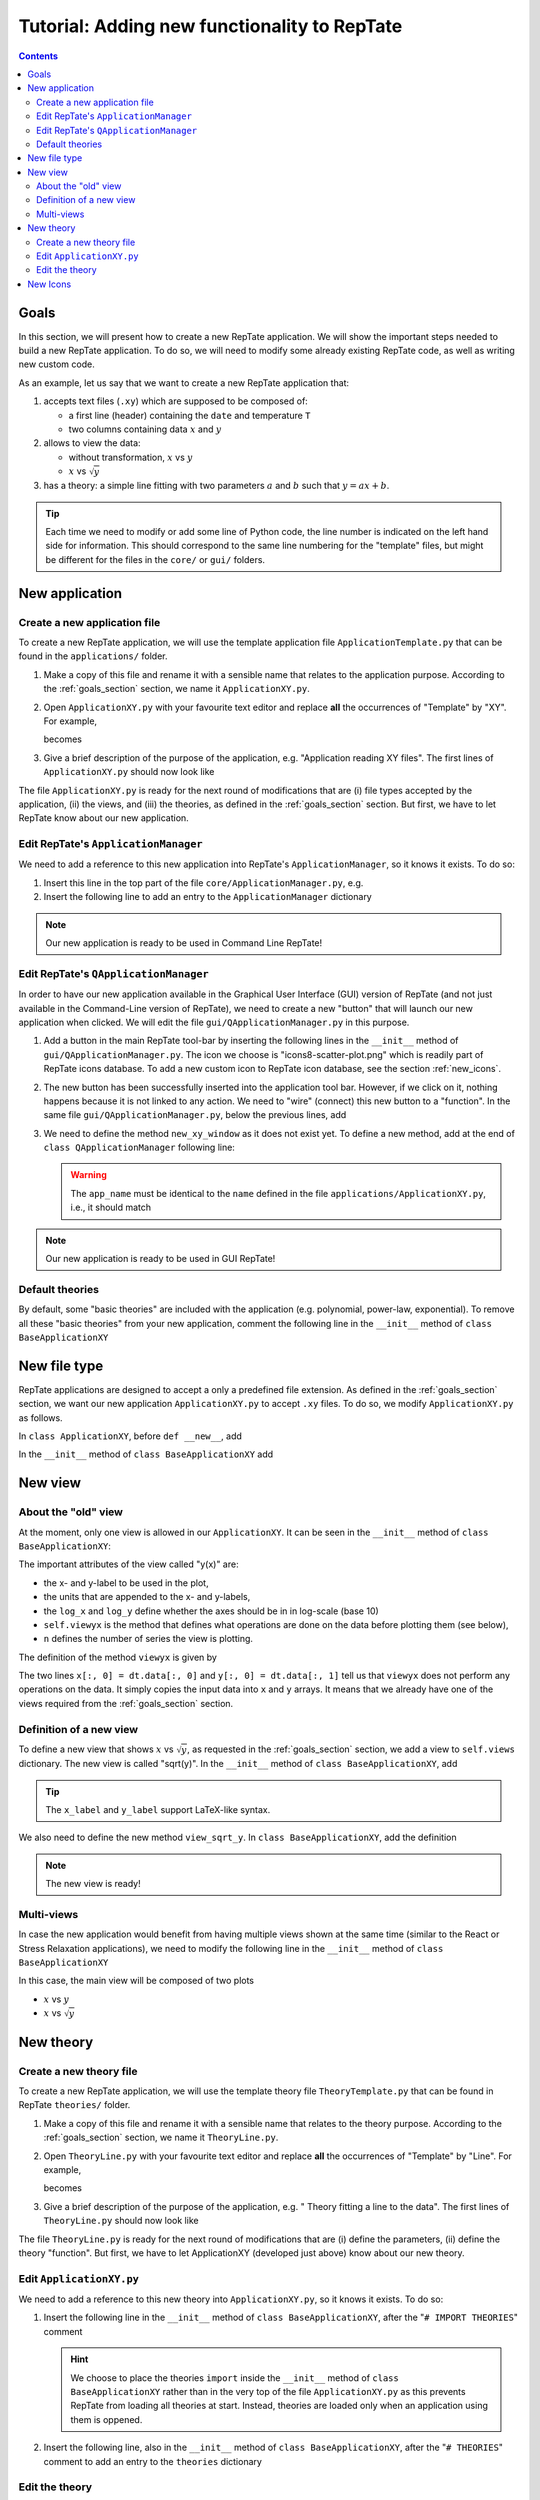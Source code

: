 =============================================
Tutorial: Adding new functionality to RepTate
=============================================

.. contents:: Contents
    :local:

.. role:: python(code)
    :language: python

.. _goals_section:

-----
Goals
-----

In this section, we will present how to create a new RepTate application.
We will show the important steps needed to build a new RepTate application.
To do so, we will need to modify some already existing RepTate code, as well
as writing new custom code.

As an example, let us say that we want to create a new RepTate application that:
  
#. accepts text files (``.xy``) which are supposed to be composed of:
   
   - a first line (header) containing the ``date`` and temperature ``T``
   - two columns containing data :math:`x` and :math:`y`

#. allows to view the data:
    
   - without transformation, :math:`x` vs :math:`y`
   - :math:`x` vs :math:`\sqrt{y}`

#. has a theory: a simple line fitting with two parameters :math:`a` and :math:`b` such that
   :math:`y = ax+b`.

.. tip::
    Each time we need to modify or add some line of Python code, the line number is indicated
    on the left hand side for information. 
    This should correspond to the same line numbering for the "template" files, but might
    be different for the files in the ``core/`` or ``gui/`` folders.

---------------
New application
---------------

Create a new application file
-----------------------------

To create a new RepTate application, we will use the template
application file ``ApplicationTemplate.py`` that can be found in the
``applications/`` folder.

#.  Make a copy of this file and rename it with a sensible name that 
    relates to the application purpose. According to the 
    :ref:`goals_section` section, we name it ``ApplicationXY.py``.

#.  Open ``ApplicationXY.py`` with your favourite text editor and
    replace **all** the occurrences of "Template" by "XY". For example, 
    
    .. code-block:: python
       :lineno-start: 46

        class ApplicationTemplate(CmdBase):
    
    becomes

    .. code-block:: python
       :lineno-start: 46

        class ApplicationXY(CmdBase):


#.  Give a brief description of the purpose of the application, 
    e.g. "Application reading XY files".
    The first lines of ``ApplicationXY.py`` should now look like

    .. code-block:: python
       :lineno-start: 33

       """Module ApplicationXY

       Application reading XY files

       """

The file ``ApplicationXY.py`` is ready for the next round of modifications
that are (i) file types accepted by the application, (ii) the views, 
and (iii) the theories, as defined in the :ref:`goals_section` section.
But first, we have to let RepTate know about our new application.

Edit RepTate's ``ApplicationManager``
-------------------------------------

We need to add a reference to this new application into 
RepTate's ``ApplicationManager``, so it knows it exists. To do so:

#.  Insert this line in the top part of the file ``core/ApplicationManager.py``,
    e.g.

    .. code-block:: python
       :lineno-start: 51

       from ApplicationXY import ApplicationXY

#.  Insert the following line to add an entry to the ``ApplicationManager`` dictionary

    .. code-block:: python
       :lineno-start: 104

       self.available_applications[ApplicationXY.name] = ApplicationXY

.. note::
    Our new application is ready to be used in Command Line RepTate!

Edit RepTate's ``QApplicationManager``
--------------------------------------

In order to have our new application available in the Graphical 
User Interface (GUI) version of RepTate (and not just available in the
Command-Line version of RepTate), we need to create a new "button"
that will launch our new application when clicked.
We will edit the file ``gui/QApplicationManager.py`` in this purpose.

#.  Add a button in the main RepTate tool-bar by inserting the following lines in 
    the ``__init__`` method of ``gui/QApplicationManager.py``. 
    The icon we choose is 
    "icons8-scatter-plot.png" which is readily part of RepTate icons database.
    To add a new custom icon to RepTate icon database, see 
    the section :ref:`new_icons`.

    .. code-block:: python
       :lineno-start: 100

        # ApplicationXY button
        #choose the button icon
        icon = QIcon(':/Icon8/Images/new_icons/icons8-scatter-plot.png')
        tool_tip = 'XY'  # text that appear on hover
        self.actionXY = QAction(icon, tool_tip, self)
        #insert the new button before the "MWD" button
        self.toolBar.insertAction(self.actionMWD, self.actionXY)

#.  The new button has been successfully inserted into the application tool bar.
    However, if we click on it, nothing happens because it is not linked to any action.
    We need to "wire" (connect) this new button to a "function".
    In the same file ``gui/QApplicationManager.py``, below the previous lines,
    add

    .. code-block:: python
       :lineno-start: 107
        
        #connect button
        self.actionXY.triggered.connect(self.new_xy_window)

#.  We need to define the method ``new_xy_window`` as it does not exist yet.
    To define a new method, add at the end of ``class QApplicationManager``
    following line:

    .. code-block:: python
       :lineno-start: 352

        def new_xy_window(self):
            """Open a new XY application window
            
            [description]
            """
            app_name = "XY" 
            return self.Qopen_app(app_name,
                                    ':/Icons/Images/new_icons/icons8-scatter-plot.png')

    .. warning::
        The ``app_name`` must be identical to the ``name`` defined
        in the file ``applications/ApplicationXY.py``, i.e., it should match

        .. code-block:: python
            :lineno-start: 46

            class ApplicationXY(CmdBase):
                """[summary]
                
                [description]
                """
                name = 'XY'

.. note:: 
    Our new application is ready to be used in GUI RepTate!


Default theories
----------------

By default, some "basic theories" are included with the application 
(e.g. polynomial, power-law, exponential). To remove all these 
"basic theories" from your new application, comment the following line
in the ``__init__`` method of ``class BaseApplicationXY``

 .. code-block:: python
    :lineno-start: 132

    self.add_common_theories()  # Add basic theories to the application


.. _file_type:

--------------
New file type
--------------

RepTate applications are designed to accept a only a 
predefined file extension. As defined in the :ref:`goals_section` section,
we want our new application ``ApplicationXY.py`` to accept ``.xy`` files.
To do so, we modify ``ApplicationXY.py`` as follows.

In ``class ApplicationXY``, before ``def __new__``, add

.. code-block:: python
    :lineno-start: 53

    extension = "xy"  # drag and drop this extension automatically opens this application

In the ``__init__`` method of ``class BaseApplicationXY`` add

.. code-block:: python
    :lineno-start: 116

    ftype = TXTColumnFile(
        name='XY data',  # name the type of data
        extension='xy',  # file extension
        description='XY data from XY-experiment',
        col_names=['X', 'Y'],  # name the variables for legend
        basic_file_parameters=['date', 'T'],  # parameter in file header
        col_units=['-', '-'])  # units of X and Y (here none)


---------
New view
---------

About the "old" view
--------------------

At the moment, only one view is allowed in our ``ApplicationXY``. 
It can be seen in the ``__init__`` method of
``class BaseApplicationXY``:

.. code-block:: python
    :lineno-start: 96

    # VIEWS
    # set the views that can be selected in the view combobox
    self.views['y(x)'] = View(
        name='y(x)',
        description='y as a function of x',
        x_label='x',
        y_label='y(x)',
        x_units='-',
        y_units='-',
        log_x=False,
        log_y=False,
        view_proc=self.viewyx,
        n=1,
        snames=['y(x)'])

The important attributes of the view called "y(x)" are: 

- the x- and y-label to be used in the plot,
- the units that are appended to the x- and y-labels,
- the ``log_x`` and ``log_y`` define whether the axes should be in
  in log-scale (base 10)
- ``self.viewyx`` is the method that defines what operations
  are done on the data before plotting them (see below),
- ``n`` defines the number of series the view is plotting.

The definition of the method ``viewyx`` is 
given by

.. code-block:: python
    :lineno-start: 138
    
    def viewyx(self, dt, file_parameters):
        """[summary]
        
        [description]
        
        Arguments:
            dt {[type]} -- [description]
            file_parameters {[type]} -- [description]
        
        Returns:
            [type] -- [description]
        """
        x = np.zeros((dt.num_rows, 1))
        y = np.zeros((dt.num_rows, 1))
        x[:, 0] = dt.data[:, 0]
        y[:, 0] = dt.data[:, 1]
        return x, y, True

The two lines ``x[:, 0] = dt.data[:, 0]`` and ``y[:, 0] = dt.data[:, 1]``
tell us that ``viewyx`` does not perform any operations on the data.
It simply copies the input data into ``x`` and ``y`` arrays. It means that 
we already have one of the views required from the :ref:`goals_section` section.

Definition of a new view
------------------------

To define a new view that shows :math:`x` vs :math:`\sqrt{y}`, as 
requested in the :ref:`goals_section` section, we add a view to
``self.views`` dictionary. The new view is called "sqrt(y)".
In the ``__init__`` method of ``class BaseApplicationXY``, add

.. code-block:: python
    :lineno-start: 111

    self.views['sqrt(y)'] = View(
        name='sqrt(y)',
        description='sqrt(y) as a function of x',
        x_label='x',
        y_label='$y^{1/2}$',
        x_units='-',
        y_units='-',
        log_x=False,
        log_y=False,
        view_proc=self.view_sqrt_y,
        n=1,
        snames=['sqrt(y)'])

.. tip::
    The ``x_label`` and ``y_label`` support LaTeX-like syntax.

We also need to define the new method ``view_sqrt_y``.
In ``class BaseApplicationXY``, add the definition

.. code-block:: python
    :lineno-start: 169
    
    def view_sqrt_y(self, dt, file_parameters):
        """[summary]
        
        [description]
        
        Arguments:
            dt {[type]} -- [description]
            file_parameters {[type]} -- [description]
        
        Returns:
            [type] -- [description]
        """
        x = np.zeros((dt.num_rows, 1))
        y = np.zeros((dt.num_rows, 1))
        x[:, 0] = dt.data[:, 0]
        y[:, 0] = (dt.data[:, 1])**0.5
        return x, y, True

.. note::
    The new view is ready!

Multi-views
-----------

In case the new application would benefit from having multiple views
shown at the same time (similar to the React or Stress Relaxation applications),
we need to modify the following line in the ``__init__`` method of
``class BaseApplicationXY``

.. code-block:: python
    :lineno-start: 124
    
    #set multiviews
    #default view order in multiplot views, set only one item for single view
    #if more than one item, modify the 'nplots' in the super().__init__ call
    self.multiviews = [self.views['y(x)'], self.views['sqrt(y)']]

In this case, the main view will be composed of two plots

- :math:`x` vs :math:`y`
- :math:`x` vs :math:`\sqrt{y}`


----------
New theory
----------

Create a new theory file
------------------------

To create a new RepTate application, we will use the template
theory file ``TheoryTemplate.py`` that can be found in RepTate
``theories/`` folder.

#.  Make a copy of this file and rename it with a sensible name that 
    relates to the theory purpose. According to the 
    :ref:`goals_section` section, we name it ``TheoryLine.py``.

#.  Open ``TheoryLine.py`` with your favourite text editor and
    replace **all** the occurrences of "Template" by "Line". For example, 
    
    .. code-block:: python
       :lineno-start: 46

        class TheoryTemplate(CmdBase):
    
    becomes

    .. code-block:: python
       :lineno-start: 46

        class TheoryLine(CmdBase):

#.  Give a brief description of the purpose of the application, 
    e.g. " Theory fitting a line to the data".
    The first lines of ``TheoryLine.py`` should now look like

    .. code-block:: python
       :lineno-start: 33

       """Module TheoryLine

       Theory fitting a line to the data

       """
       import numpy as np

The file ``TheoryLine.py`` is ready for the next round of modifications
that are (i) define the parameters, (ii) define the theory "function".
But first, we have to let ApplicationXY (developed just above) know about 
our new theory.

Edit ``ApplicationXY.py``
-------------------------------------

We need to add a reference to this new theory into 
``ApplicationXY.py``, so it knows it exists. To do so:

#.  Insert the following line in the ``__init__`` method of
    ``class BaseApplicationXY``, after the "``# IMPORT THEORIES``" comment

    .. code-block:: python
       :lineno-start: 92

        from TheoryLine import TheoryLine

    .. hint::
        We choose to place the theories ``import``
        inside the ``__init__`` method of ``class BaseApplicationXY`` 
        rather than in the very top of the file
        ``ApplicationXY.py`` as this prevents RepTate from loading
        all theories at start. Instead, theories are loaded only when an application
        using them is oppened.

#.  Insert the following line, also in the ``__init__`` method of
    ``class BaseApplicationXY``, after the "``# THEORIES``" 
    comment to add an entry to the ``theories`` dictionary

    .. code-block:: python
       :lineno-start: 144

        self.theories[TheoryLine.thname] = TheoryLine

Edit the theory 
---------------
According to the :ref:`goals_section` section, the theory should define a straight line
:math:`y=ax+b`, hence there are two parameters. We will (i) write a short documentation of
our new theory, (ii) define the parameters, and (iii) write the main function that
calculates the theory values.
  
#.  Add a Python docstring to (auto)-document the theory. Place some description of the goal of the theory
    as well as a description of the parameters. This will help future reader of the file understand
    the purpose of the theory and it will be automatically integrated to the
    online RepTate documentation (`reptate.readthedocs <http://reptate.readthedocs.io/>`_).

    .. code-block:: python
       :lineno-start: 46

        class TheoryLine(CmdBase):
            """Fit a straight line. 
            
            * **Function**
                .. math::
                    y = a x + b
            
            * **Parameters**
            - :math:`a`: slope of the line
            - :math:`b`: the :math:`y`:-intercept

            """

#.  To define the theory parameters, :math:`a` and :math:`b`, we modify the
    ``__init__`` method of ``class BaseTheoryLine`` to have only these two
    parameter definitions

    .. code-block:: python
       :lineno-start: 101

        self.parameters['a'] = Parameter(
            name='a',
            value=1,
            description='parameter a',
            type=ParameterType.real,
            opt_type=OptType.opt)
        self.parameters['b'] = Parameter(
            name='b',
            value=0,
            description='parameter b',
            type=ParameterType.real,
            opt_type=OptType.opt)
    
    The important attributes of the parameters are:
    
    - ``value``: the initial value of the parameter
    - ``type``: defines if he parameter is real, integer or discrete
    - ``opt_type``: optimisation type is either ``const`` for constant parameter
      (cannot be optimised),
      ``opt`` if the parameter is optimised by default, 
      ``nopt`` if the parameter can
      be optimised but is not by default.


#.  Modify the method ``calculate`` of ``class BaseTheoryLine``

    .. code-block:: python
       :lineno-start: 145

        ft = f.data_table
        tt = self.tables[f.file_name_short]
        tt.num_columns = ft.num_columns
        tt.num_rows = ft.num_rows
        tt.data = np.zeros((tt.num_rows, tt.num_columns))
        a = self.parameters['a'].value
        b = self.parameters['b'].value
        tt.data[:, 0] = ft.data[:, 0]  # x values
        tt.data[:, 1] = a * ft.data[:, 0] + b  # y values

    .. hint::
        
        - The file type of ``ApplicationXY`` defined in section :ref:`file_type`
          tells us that there are **two** columns in the data files. Hence, the theory
          data also have two columns to populate. For example of application/theory using
          more than two data columns, see ``class BaseApplicationLVE`` of ``ApplicationLVE.py`` 
          and ``class BaseTheoryMaxwellModesFrequency``
          of ``TheoryMaxwellModes.py``.
        - The information from the data file header, in our example ``date`` and
          ``T``, can be called via, e.g. ``T = float(f.file_parameters["T"])``.
          Parameters are stored as strings, hence the ``float`` conversion.

.. note::
    The new "Line" theory is ready to be used in our new ApplicationXY!

.. _new_icons:

---------
New Icons
---------

Application icons are stored in a compiled resource file
``gui/MainWindow_rc.py``.
In order to add a new icon to this resource file, that can later be used as
a button icon for instance, we need to

#.  Modify the file ``gui/MainWindow.qrc`` by opening it in a text editor
    and add the relative path of the new image or icon we want to 
    have in the resource file.
    For instance: 
    
    - copy and paste you favourite icon ``my_favourite_icon.png`` 
      in the ``gui/Images/new_icons/`` folder.
    - add the line ``<file>Images/new_icons/my_favourite_icon.png</file>``
      to the file ``gui/MainWindow.qrc``

#.  Re-compile the file ``MainWindow_rc.py`` into a resource file
    ``MainWindow_rc.py`` by running the following command in a
    terminal (assuming the current working directory is ``gui/``)
    
    ..  code-block:: bash
        
        $ pyrcc5 MainWindow.qrc -o MainWindow_rc.py

.. note::
    Your new icon ``my_favourite_icon.png`` is now ready to be used
    by Qt:

    ::
    
      icon = QIcon(':/Icons/Images/new_icons/my_favourite_icon.png')
